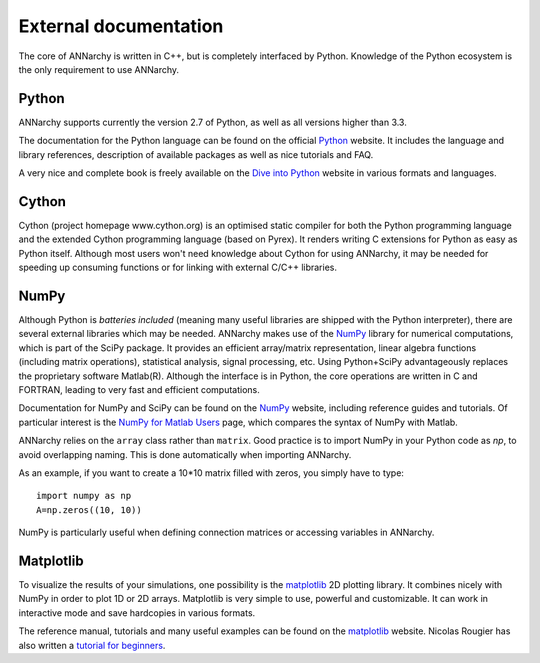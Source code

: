 ***********************************
External documentation
***********************************

The core of ANNarchy is written in C++, but is completely interfaced by Python. Knowledge of the Python ecosystem is the only requirement to use ANNarchy.

Python
======================

ANNarchy supports currently the version 2.7 of Python, as well as all versions higher than 3.3.

The documentation for the Python language can be found on the official `Python <http://docs.python.org/>`_ website. It includes the language and library references, description of available packages as well as nice tutorials and FAQ.

A very nice and complete book is freely available on the `Dive into Python <http://www.diveintopython.net/>`_ website in various formats and languages.

Cython
=======================

Cython (project homepage www.cython.org) is an optimised static compiler for both the Python programming language and the extended Cython programming language (based on Pyrex). It renders writing C extensions for Python as easy as Python itself. Although most users won't need knowledge about Cython for using ANNarchy, it may be needed for speeding up consuming functions or for linking with external C/C++ libraries.

NumPy
=======================

Although Python is *batteries included* (meaning many useful libraries are shipped with the Python interpreter), there are several external libraries which may be needed. ANNarchy makes use of the `NumPy <http://numpy.scipy.org/>`_ library for numerical computations, which is part of the SciPy package. It provides an efficient array/matrix representation, linear algebra functions (including matrix operations), statistical analysis, signal processing, etc.  Using Python+SciPy advantageously replaces the proprietary software Matlab(R). Although the interface is in Python, the core operations are written in C and FORTRAN, leading to very fast and efficient computations.

Documentation for NumPy and SciPy can be found on the `NumPy <http://numpy.scipy.org/>`_ website, including reference guides and tutorials. Of particular interest is the `NumPy for Matlab Users <http://www.scipy.org/NumPy_for_Matlab_Users>`_ page, which compares the syntax of NumPy with Matlab.

ANNarchy relies on the ``array`` class rather than ``matrix``. Good practice is to import NumPy in your Python code as *np*, to avoid overlapping naming. This is done automatically when importing ANNarchy.

As an example, if you want to create a 10*10 matrix filled with zeros, you simply have to type::

    import numpy as np
    A=np.zeros((10, 10))
    
NumPy is particularly useful when defining connection matrices or accessing variables in ANNarchy.

Matplotlib
=======================

To visualize the results of your simulations, one possibility is the `matplotlib <http://matplotlib.org/>`_ 2D plotting library. It combines nicely with NumPy in order to plot 1D or 2D arrays. Matplotlib is very simple to use, powerful and customizable. It can work in interactive mode and save hardcopies in various formats.

The reference manual, tutorials and many useful examples can be found on the `matplotlib <http://matplotlib.org/>`_ website. Nicolas Rougier has also written a `tutorial for beginners <http://www.loria.fr/~rougier/teaching/matplotlib/>`_.


